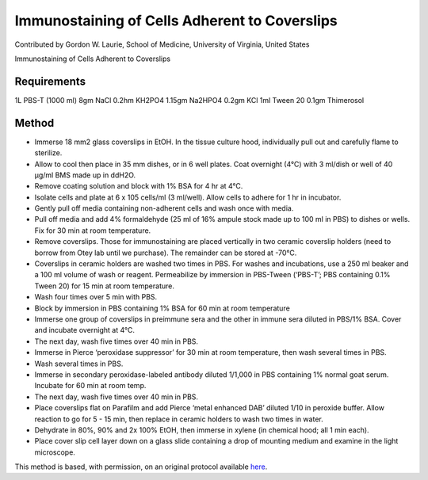Immunostaining of Cells Adherent to Coverslips
========================================================================================================

.. sectionauthor:: glaurie <>

Contributed by Gordon W. Laurie, School of Medicine, University of Virginia, United States

Immunostaining of Cells Adherent to Coverslips






Requirements
------------
1L PBS-T  (1000 ml)
8gm NaCl
0.2hm KH2PO4
1.15gm Na2HPO4
0.2gm KCl
1ml Tween 20
0.1gm Thimerosol
 


Method
------

- Immerse 18 mm2 glass coverslips in EtOH.  In the tissue culture hood, individually pull out and carefully flame to sterilize.


- Allow to cool then place in 35 mm dishes, or in 6 well plates.  Coat overnight (4°C) with 3 ml/dish or well of 40 µg/ml BMS made up in ddH2O.


- Remove coating solution and block with 1% BSA for 4 hr at 4°C.


- Isolate cells and plate at 6 x 105 cells/ml (3 ml/well).  Allow cells to adhere for 1 hr in incubator.  


- Gently pull off media containing non-adherent cells and wash once with media.  


- Pull off media and add 4% formaldehyde (25 ml of 16% ampule stock made up to 100 ml in PBS) to dishes or wells.  Fix for 30 min at room temperature.


- Remove coverslips.  Those for immunostaining are placed vertically in two ceramic coverslip holders (need to borrow from Otey lab until we purchase).  The remainder can be stored at -70°C.


- Coverslips in ceramic holders are washed two times in PBS.  For washes and incubations, use a 250 ml beaker and a 100 ml volume of wash or reagent. Permeabilize by immersion in PBS-Tween (‘PBS-T’; PBS containing 0.1% Tween 20) for 15 min at room temperature. 


- Wash four times over 5 min with PBS.


- Block by immersion in PBS containing 1% BSA for 60 min at room temperature


- Immerse one group of coverslips in preimmune sera and the other in immune sera diluted in PBS/1% BSA.  Cover and incubate overnight at 4°C.


- The next day, wash five times over 40 min in PBS. 


- Immerse in Pierce ‘peroxidase suppressor’ for 30 min at room temperature, then wash several times in PBS.


- Wash several times in PBS. 


- Immerse in secondary peroxidase-labeled antibody diluted 1/1,000 in PBS containing 1% normal goat serum.  Incubate for 60 min at room temp.


- The next day, wash five times over 40 min in PBS. 


- Place coverslips flat on Parafilm and add Pierce ‘metal enhanced DAB’ diluted 1/10 in peroxide buffer.  Allow reaction to go for 5 - 15 min, then replace in ceramic holders to wash two times in water. 


- Dehydrate in 80%, 90% and 2x 100% EtOH, then immerse in xylene (in chemical hood; all 1 min each). 


- Place cover slip cell layer down on a glass slide containing a drop of mounting medium and examine in the light microscope.







This method is based, with permission, on an original protocol available `here <http://people.virginia.edu/~gwl6s/home.html/Methods/Immuno.html>`_.
